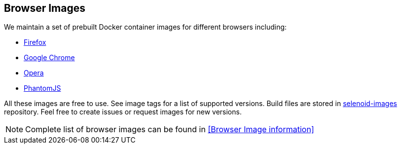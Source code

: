 == Browser Images
We maintain a set of prebuilt Docker container images for different browsers including:

* https://hub.docker.com/r/selenoid/firefox/[Firefox]
* https://hub.docker.com/r/selenoid/chrome/[Google Chrome]
* https://hub.docker.com/r/selenoid/opera/[Opera]
* https://hub.docker.com/r/selenoid/phantomjs/[PhantomJS]

All these images are free to use. See image tags for a list of supported versions. Build files are stored in http://github.com/aerokube/selenoid-images[selenoid-images] repository.
Feel free to create issues or request images for new versions.

NOTE: Complete list of browser images can be found in <<Browser Image information>>
